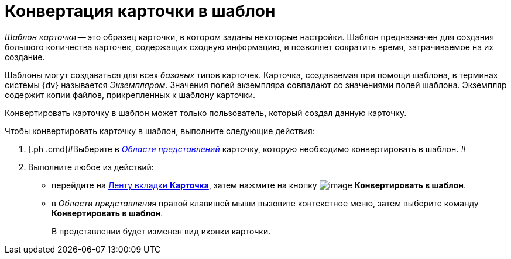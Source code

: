 = Конвертация карточки в шаблон

_Шаблон карточки_ -- это образец карточки, в котором заданы некоторые настройки. Шаблон предназначен для создания большого количества карточек, содержащих сходную информацию, и позволяет сократить время, затрачиваемое на их создание.

Шаблоны могут создаваться для всех _базовых_ типов карточек. Карточка, создаваемая при помощи шаблона, в терминах системы {dv} называется _Экземпляром_. Значения полей экземпляра совпадают со значениями полей шаблона. Экземпляр содержит копии файлов, прикрепленных к шаблону карточки.

Конвертировать карточку в шаблон может только пользователь, который создал данную карточку.

Чтобы конвертировать карточку в шаблон, выполните следующие действия:

. [.ph .cmd]#Выберите в xref:Interface_view_area.html[_Области представлений_] карточку, которую необходимо конвертировать в шаблон. #
. [.ph .cmd]#Выполните любое из действий:#
* перейдите на xref:Interface_ribbon_card.html[Ленту вкладки [.keyword]*Карточка*], затем нажмите на кнопку image:img/Buttons/card_convert_to_template.png[image] [.keyword]*Конвертировать в шаблон*.
* в _Области представления_ правой клавишей мыши вызовите контекстное меню, затем выберите команду [.keyword]*Конвертировать в шаблон*.
+
В представлении будет изменен вид иконки карточки.
